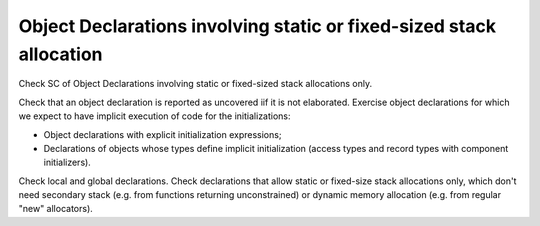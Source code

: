 Object Declarations involving static or fixed-sized stack allocation
====================================================================

Check SC of Object Declarations involving static or fixed-sized stack
allocations only.

Check that an object declaration is reported as uncovered iif it is not
elaborated. Exercise object declarations for which we expect to have implicit
execution of code for the initializations:

* Object declarations with explicit initialization expressions;

* Declarations of objects whose types define implicit initialization (access
  types and record types with component initializers).

Check local and global declarations. Check declarations that allow static or
fixed-size stack allocations only, which don't need secondary stack (e.g. from
functions returning unconstrained) or dynamic memory allocation (e.g. from
regular "new" allocators).


